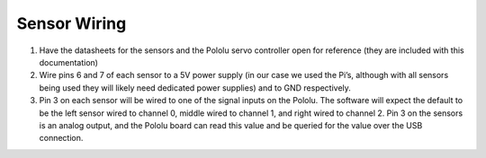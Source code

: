 Sensor Wiring
=============

.. image:: ../_static/images/Sensor_Wiring_Diagram.png
  :width: 800
  :alt: Connected hardware components


#. Have the datasheets for the sensors and the Pololu servo controller open for reference (they are included with this documentation)
#. Wire pins 6 and 7 of each sensor to a 5V power supply (in our case we used the Pi’s, although with all sensors being used they will likely need dedicated power supplies) and to GND respectively.
#. Pin 3 on each sensor will be wired to one of the signal inputs on the Pololu. The software will expect the default to be the left sensor wired to channel 0, middle wired to channel 1, and right wired to channel 2. Pin 3 on the sensors is an analog output, and the Pololu board can read this value and be queried for the value over the USB connection.
